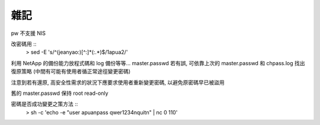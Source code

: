 雜記
====

pw 不支援 NIS

改密碼用 ::
    > sed -E 's/^(jeanyao:)[^:]*(:.*)$/\1apua\2/'

利用 NetApp 的備份能力放程式碼和 log 備份等等...
master.passwd 若有誤, 可依靠上次的 master.passwd 和 chpass.log 找出復原策略
(中間有可能有使用者循正常途徑變更密碼)

注意到若有還原, 高安全性需求的狀況下應要求使用者重新變更密碼, 以避免原密碼早已被盜用

舊的 master.passwd 保持 root read-only

密碼是否成功變更之策方法 ::
    > sh -c 'echo -e "user apua\npass qwer1234\nquit\n" | nc 0 110'
